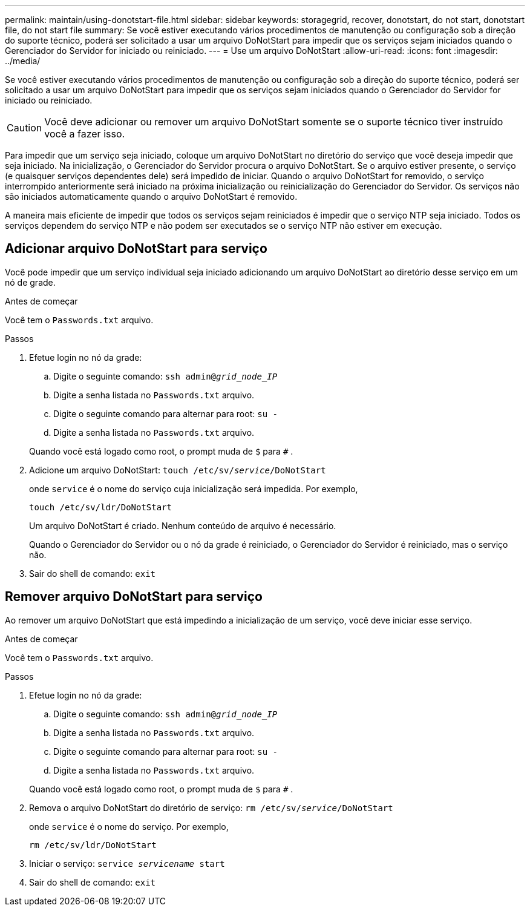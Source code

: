 ---
permalink: maintain/using-donotstart-file.html 
sidebar: sidebar 
keywords: storagegrid, recover, donotstart, do not start, donotstart file, do not start file 
summary: Se você estiver executando vários procedimentos de manutenção ou configuração sob a direção do suporte técnico, poderá ser solicitado a usar um arquivo DoNotStart para impedir que os serviços sejam iniciados quando o Gerenciador do Servidor for iniciado ou reiniciado. 
---
= Use um arquivo DoNotStart
:allow-uri-read: 
:icons: font
:imagesdir: ../media/


[role="lead"]
Se você estiver executando vários procedimentos de manutenção ou configuração sob a direção do suporte técnico, poderá ser solicitado a usar um arquivo DoNotStart para impedir que os serviços sejam iniciados quando o Gerenciador do Servidor for iniciado ou reiniciado.


CAUTION: Você deve adicionar ou remover um arquivo DoNotStart somente se o suporte técnico tiver instruído você a fazer isso.

Para impedir que um serviço seja iniciado, coloque um arquivo DoNotStart no diretório do serviço que você deseja impedir que seja iniciado.  Na inicialização, o Gerenciador do Servidor procura o arquivo DoNotStart.  Se o arquivo estiver presente, o serviço (e quaisquer serviços dependentes dele) será impedido de iniciar.  Quando o arquivo DoNotStart for removido, o serviço interrompido anteriormente será iniciado na próxima inicialização ou reinicialização do Gerenciador do Servidor.  Os serviços não são iniciados automaticamente quando o arquivo DoNotStart é removido.

A maneira mais eficiente de impedir que todos os serviços sejam reiniciados é impedir que o serviço NTP seja iniciado.  Todos os serviços dependem do serviço NTP e não podem ser executados se o serviço NTP não estiver em execução.



== Adicionar arquivo DoNotStart para serviço

Você pode impedir que um serviço individual seja iniciado adicionando um arquivo DoNotStart ao diretório desse serviço em um nó de grade.

.Antes de começar
Você tem o `Passwords.txt` arquivo.

.Passos
. Efetue login no nó da grade:
+
.. Digite o seguinte comando: `ssh admin@_grid_node_IP_`
.. Digite a senha listada no `Passwords.txt` arquivo.
.. Digite o seguinte comando para alternar para root: `su -`
.. Digite a senha listada no `Passwords.txt` arquivo.


+
Quando você está logado como root, o prompt muda de `$` para `#` .

. Adicione um arquivo DoNotStart: `touch /etc/sv/_service_/DoNotStart`
+
onde `service` é o nome do serviço cuja inicialização será impedida. Por exemplo,

+
[listing]
----
touch /etc/sv/ldr/DoNotStart
----
+
Um arquivo DoNotStart é criado.  Nenhum conteúdo de arquivo é necessário.

+
Quando o Gerenciador do Servidor ou o nó da grade é reiniciado, o Gerenciador do Servidor é reiniciado, mas o serviço não.

. Sair do shell de comando: `exit`




== Remover arquivo DoNotStart para serviço

Ao remover um arquivo DoNotStart que está impedindo a inicialização de um serviço, você deve iniciar esse serviço.

.Antes de começar
Você tem o `Passwords.txt` arquivo.

.Passos
. Efetue login no nó da grade:
+
.. Digite o seguinte comando: `ssh admin@_grid_node_IP_`
.. Digite a senha listada no `Passwords.txt` arquivo.
.. Digite o seguinte comando para alternar para root: `su -`
.. Digite a senha listada no `Passwords.txt` arquivo.


+
Quando você está logado como root, o prompt muda de `$` para `#` .

. Remova o arquivo DoNotStart do diretório de serviço: `rm /etc/sv/_service_/DoNotStart`
+
onde `service` é o nome do serviço. Por exemplo,

+
[listing]
----
rm /etc/sv/ldr/DoNotStart
----
. Iniciar o serviço: `service _servicename_ start`
. Sair do shell de comando: `exit`

